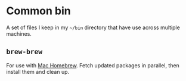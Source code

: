 * Common bin

A set of files I keep in my ~~/bin~ directory that have use across multiple machines.

** =brew-brew=

For use with [[http://brew.sh/][Mac Homebrew]]. Fetch updated packages in parallel, then install them and
clean up.
